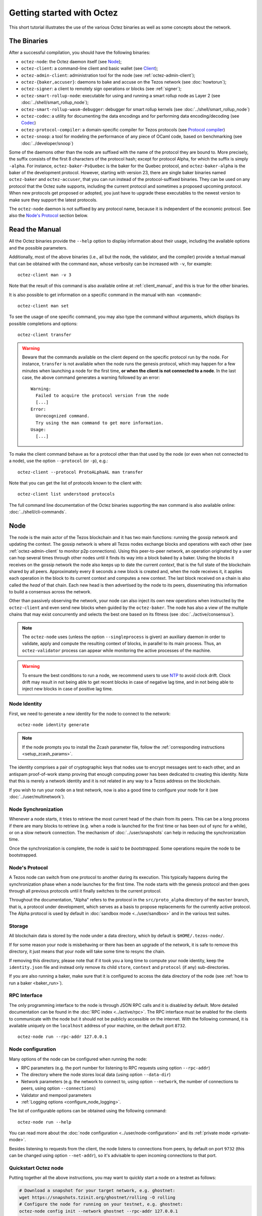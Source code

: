 .. TODO tezos/tezos#2170: search shifted protocol name/number & adapt

.. _howtouse:

Getting started with Octez
==========================

This short tutorial illustrates the use of the various Octez binaries as well
as some concepts about the network.

.. _tezos_binaries:

The Binaries
------------

After a successful compilation, you should have the following binaries:

- ``octez-node``: the Octez daemon itself (see `Node`_);
- ``octez-client``: a command-line client and basic wallet (see `Client`_);
- ``octez-admin-client``: administration tool for the node (see :ref:`octez-admin-client`);
- ``octez-{baker,accuser}``: daemons to bake and accuse on the Tezos network (see :doc:`howtorun`);
- ``octez-signer``: a client to remotely sign operations or blocks
  (see :ref:`signer`);
- ``octez-smart-rollup-node``: executable for using and running a smart rollup node as Layer 2 (see :doc:`../shell/smart_rollup_node`);
- ``octez-smart-rollup-wasm-debugger``: debugger for smart rollup kernels (see :doc:`../shell/smart_rollup_node`)
- ``octez-codec``: a utility for documenting the data encodings and for performing data encoding/decoding (see `Codec`_)
- ``octez-protocol-compiler``: a domain-specific compiler for Tezos protocols (see `Protocol compiler`_)
- ``octez-snoop``: a tool for modeling the performance of any piece of OCaml code, based on benchmarking (see :doc:`../developer/snoop`)

Some of the daemons other than the node are suffixed with the name of the protocol they are
bound to.
More precisely, the suffix consists of the first 8 characters of the protocol hash; except for protocol Alpha, for which the suffix is simply ``-alpha``.
For instance, ``octez-baker-PsQuebec`` is the baker
for the Quebec protocol, and ``octez-baker-alpha`` is the baker
of the development protocol.
However, starting with version 23, there are single baker binaries named ``octez-baker`` and ``octez-accuser``, that you can run instead of the protocol-suffixed binaries.
They can be used on any protocol that the Octez suite supports, including the current protocol and sometimes a proposed upcoming protocol.
When new protocols get proposed or adopted, you just have to upgrade these executables to the newest version to make sure they support the latest protocols.

The ``octez-node`` daemon is not suffixed by any protocol name, because it is independent of the economic protocol. See also the `Node's Protocol`_ section below.


Read the Manual
---------------

All the Octez binaries provide the ``--help`` option to display information about their usage, including the available options and the possible parameters.

Additionally, most of the above binaries (i.e., all but the node, the validator, and the compiler) provide a textual manual that can be obtained with the command ``man``,
whose verbosity can be increased with ``-v``, for example::

    octez-client man -v 3

Note that the result of this command is also available online at :ref:`client_manual`,
and this is true for the other binaries.

It is also possible to get information on a specific command in the manual with ``man <command>``::

   octez-client man set

To see the usage of one specific command, you may also type the command without arguments, which displays its possible completions and options::

   octez-client transfer

.. warning::

    Beware that the commands available on the client depend on the specific
    protocol run by the node. For instance, ``transfer`` is not available when
    the node runs the genesis protocol, which may happen for a few minutes when
    launching a node for the first time, **or when the client is not connected
    to a node**. In the last case, the above command generates a warning
    followed by an error::

        Warning:
          Failed to acquire the protocol version from the node
          [...]
        Error:
          Unrecognized command.
          Try using the man command to get more information.
        Usage:
          [...]

.. _octez_client_protocol:

To make the client command behave as for a protocol other than that used by the node (or even when not connected to a node), use the option ``--protocol`` (or ``-p``), e.g.::

    octez-client --protocol ProtoALphaAL man transfer

Note that you can get the list of protocols known to the client with::

    octez-client list understood protocols

The full command line documentation of the Octez binaries supporting the ``man`` command is also available
online: :doc:`../shell/cli-commands`.

.. _start_node:

Node
----

The node is the main actor of the Tezos blockchain and it has two main
functions: running the gossip network and updating the context.
The gossip network is where all Tezos nodes exchange blocks and
operations with each other (see :ref:`octez-admin-client` to monitor
p2p connections).
Using this peer-to-peer network, an operation originated by a user can
hop several times through other nodes until it finds its way into a
block baked by a baker.
Using the blocks it receives on the gossip network the node also
keeps up to date the current *context*, that is the full state of
the blockchain shared by all peers.
Approximately every 8 seconds a new block is created and, when the node
receives it, it applies each operation in the block to its current
context and computes a new context.
The last block received on a chain is also called the *head* of that
chain.
Each new head is then advertised by the node to its peers,
disseminating this information to build a consensus across the
network.

Other than passively observing the network, your node can also inject
its own new operations when instructed by the ``octez-client`` and even
send new blocks when guided by the ``octez-baker``.
The node has also a view of the multiple chains that may exist
concurrently and selects the best one based on its fitness (see
:doc:`../active/consensus`).

.. note::

   The ``octez-node`` uses (unless the option ``--singleprocess`` is
   given) an auxiliary daemon in order to validate, apply and compute
   the resulting context of blocks, in parallel to its main
   process. Thus, an ``octez-validator`` process can appear while
   monitoring the active processes of the machine.

.. warning::

   To ensure the best conditions to run a node, we recommend users to use `NTP
   <https://en.wikipedia.org/wiki/Network_Time_Protocol>`__ to avoid clock
   drift. Clock drift may result in not being able to get recent blocks in case
   of negative lag time, and in not being able to inject new blocks in case of
   positive lag time.

Node Identity
~~~~~~~~~~~~~

First, we need to generate a new identity for the node to
connect to the network::

    octez-node identity generate

.. note::

    If the node prompts you to install the Zcash parameter file, follow
    the :ref:`corresponding instructions <setup_zcash_params>`.

The identity comprises a pair of cryptographic
keys that nodes use to encrypt messages sent to each other, and an
antispam proof-of-work stamp proving that enough computing power has been
dedicated to creating this identity.
Note that this is merely a network identity and it is not related in
any way to a Tezos address on the blockchain.

If you wish to run your node on a test network, now is also a good time
to configure your node for it (see :doc:`../user/multinetwork`).

Node Synchronization
~~~~~~~~~~~~~~~~~~~~

Whenever a node starts, it tries to retrieve the most current head of the chain
from its peers. This can be a long process if there are many blocks to retrieve
(e.g. when a node is launched for the first time or has been out of sync for a
while), or on a slow network connection. The mechanism of :doc:`../user/snapshots` can
help in reducing the synchronization time.

Once the synchronization is complete, the node is said to be *bootstrapped*.
Some operations require the node to be bootstrapped.

.. _node-protocol:

Node's Protocol
~~~~~~~~~~~~~~~

A Tezos node can switch from one protocol to another during its
execution.  This typically happens during the synchronization phase
when a node launches for the first time. The node starts with the
genesis protocol and then goes through all previous protocols until it
finally switches to the current protocol.

Throughout the documentation, "Alpha" refers to the protocol in the
``src/proto_alpha`` directory of the ``master`` branch, that is, a protocol under development, which serves as a basis to propose replacements
for the currently active protocol. The Alpha protocol is used by
default in :doc:`sandbox mode <../user/sandbox>` and in the various test
suites.


Storage
~~~~~~~

All blockchain data is stored by the node under a data directory, which by default is ``$HOME/.tezos-node/``.

If for some reason your node is misbehaving or there has been an
upgrade of the network, it is safe to remove this directory, it just
means that your node will take some time to resync the chain.

If removing this directory, please note that if it took you a long time to
compute your node identity, keep the ``identity.json`` file and instead only
remove its child ``store``, ``context`` and ``protocol`` (if any) sub-directories.

If you are also running a baker, make sure that it is configured to access the
data directory of the node (see :ref:`how to run a baker <baker_run>`).


RPC Interface
~~~~~~~~~~~~~

The only programming interface to the node is through JSON RPC calls and it is disabled by
default.  More detailed documentation can be found in the :doc:`RPC index
<../active/rpc>`. The RPC interface must be enabled for the clients
to communicate with the node but it should not be publicly accessible on the
internet. With the following command, it is available uniquely on the
``localhost`` address of your machine, on the default port ``8732``.

::

   octez-node run --rpc-addr 127.0.0.1

Node configuration
~~~~~~~~~~~~~~~~~~

Many options of the node can be configured when running the node:

- RPC parameters (e.g. the port number for listening to RPC requests using option ``--rpc-addr``)
- The directory where the node stores local data (using option ``--data-dir``)
- Network parameters (e.g. the network to connect to, using option ``--network``, the number of connections to peers, using option ``--connections``)
- Validator and mempool parameters
- :ref:`Logging options <configure_node_logging>`.

The list of configurable options can be obtained using the following command::

    octez-node run --help

You can read more about the :doc:`node configuration <../user/node-configuration>` and its :ref:`private mode <private-mode>`.

Besides listening to requests from the client,
the node listens to connections from peers, by default on port ``9732`` (this can be changed using option ``--net-addr``), so it's advisable to
open incoming connections to that port.

.. _quickstart_node:

Quickstart Octez node
~~~~~~~~~~~~~~~~~~~~~

Putting together all the above instructions, you may want to quickly start a node on a testnet as follows:

.. code-block:: shell

    # Download a snapshot for your target network, e.g. ghostnet:
    wget https://snapshots.tzinit.org/ghostnet/rolling -O rolling
    # Configure the node for running on your testnet, e.g. ghostnet:
    octez-node config init --network ghostnet --rpc-addr 127.0.0.1
    # Import the snapshot file into the node:
    octez-node snapshot import rolling
    # Run the node:
    octez-node run

.. _howtouse_tezos_client:

Client
------

Octez client can be used to interact with the node, it can query its
status or ask the node to perform some actions.
A complete manual page of octez-client is available :ref:`here <client_manual>` (for the currently active protocol).

.. note::

  The rest of this page assumes that you have launched a local node, as explained in the previous section. But it is useful to know that the client can be configured to interact with a public node instead, either using :doc:`the configuration file <../user/client-configuration>` or by supplying option ``-E <node-url>`` with `a public RPC node <https://docs.tezos.com/architecture/nodes#public-and-private-rpc-nodes>`__.

After starting your local node you can check if it has finished
synchronizing (see :doc:`../shell/sync`) using::

   octez-client bootstrapped

This call will hang and return only when the node is synchronized
(recall that this is much faster when starting a node from a snapshot).
Once the above command returns,
we can check what is the current timestamp of the head of the
chain (time is in UTC so it may differ from your local time)::

   octez-client get timestamp

You can also use the above command before the node is bootstrapped, from another terminal.
However, recall that the commands available on the client depend on the specific
protocol run by the node. For instance, ``get timestamp`` isn't available when
the node runs the genesis protocol, which may happen for a few minutes when
launching a node for the first time.

The behaviour of the client can be customized using various mechanisms, including command-line options, a configuration file, and environment variables. For details, refer to the :ref:`client manual <client_manual>` and :doc:`client set-up instructions <../user/setup-client>`.

A Simple Wallet
~~~~~~~~~~~~~~~

The client is also a basic wallet. We can, for example, generate a new pair of keys, which can be used locally
with the alias *alice*::

      $ octez-client gen keys alice

To check the account (also called a contract) for Alice has been created::

      $ octez-client list known contracts

You will notice that the client data directory (by default, ``~/.tezos-client``) has been populated with
3 files ``public_key_hashs``, ``public_keys`` and ``secret_keys``.
The content of each file is in JSON and keeps the mapping between
aliases (e.g., ``alice``) and the kind of keys indicated by the name
of each file.
Secret keys should be stored on disk encrypted with a password except when
using a hardware wallet (see :ref:`ledger`).
An additional file ``contracts`` contains the addresses of smart
contracts, which have the form *KT1…*.

Secret keys are stored by default unencrypted on testnets (as can be seen here).
On mainnet, the default is to store keys encrypted, because this is the recommended practice for most use cases, except when
using a hardware wallet (see :ref:`ledger`).

If you want to force using encryption on a testnet, you must supply the option ``--encrypted`` when generating a new account::

      $ octez-client gen keys bob --encrypted

Tezos supports four different ECC (`Elliptic-Curve Cryptography <https://en.wikipedia.org/wiki/Elliptic-curve_cryptography>`_) schemes: *Ed25519*, *secp256k1* (the
one used in Bitcoin), *P-256* (also called *secp256r1*), and *BLS* (variant
*MinPk*, for aggregated signatures). The secp256k1 and P256
curves have been added for interoperability with Bitcoin and
Hardware Security Modules (*HSMs*) mostly. Unless your use case
requires those, you should probably use *Ed25519*. We use a verified
library for Ed25519, and it is generally recommended over other curves
by the crypto community, for performance and security reasons.

Make sure to make a back-up of the client data directory and that the password
protecting your secret keys is properly managed (if you stored them encrypted).

For more advanced key management we offer :ref:`ledger support
<ledger>` and a :ref:`remote signer<signer>`.

.. _using_faucet:

Get Free Test Tokens
~~~~~~~~~~~~~~~~~~~~

To test the networks and help users get familiar with the system, on
:ref:`test networks <test_networks>` you can obtain free tokens from
:ref:`a faucet <faucet>`. Transfer some to Alice's address.

Transfers and Receipts
~~~~~~~~~~~~~~~~~~~~~~

To fund our newly created account for Bob, we need to transfer some
tez using the *transfer* operation.
Every operation returns a *receipt* that recapitulates all the effects
of the operation on the blockchain.
A useful option for any operation is ``--dry-run``, which instructs
the client to simulate the operation without actually sending it to
the network, so that we can inspect its receipt.

Let's try::

  octez-client transfer 1 from alice to bob --dry-run

  Fatal error:
    The operation will burn 0.06425 tez which is higher than the configured burn cap (0 tez).
     Use `--burn-cap 0.06425` to emit this operation.

The client asks the node to validate the operation (without sending
it) and obtains an error.
The reason is that when we fund a new address we are also storing it
on the blockchain.
Any storage on chain has a cost associated to it which should be
accounted for either by paying a fee to a baker or by destroying
(``burning``) some tez.
This is particularly important to protect the system from spam.
The cost is given by ``origination_size * cost_per_byte``, where the two constants are defined in the protocol's source code (file :src:`default_parameters.ml <src/proto_alpha/lib_parameters/default_parameters.ml>`).
Because storing an address requires burning 0.06425 tez and the client has
a default of 0, we need to explicitly set a cap on the amount that we
allow to burn::

  octez-client transfer 1 from alice to bob --dry-run --burn-cap 0.06425

This should do it and you should see a rather long receipt being
produced, here's an excerpt::

  ...
  Simulation result:
    Manager signed operations:
      From: tz1RjtZUVeLhADFHDL8UwDZA6vjWWhojpu5w
      Fee to the baker: ꜩ0.001259
      ...
      Balance updates:
        tz1RjtZUVeLhADFHDL8UwDZA6vjWWhojpu5w ............ -ꜩ0.001259
        fees(tz1Ke2h7sDdakHJQh8WX4Z372du1KChsksyU,72) ... +ꜩ0.001259
      Revelation of manager public key:
        Contract: tz1RjtZUVeLhADFHDL8UwDZA6vjWWhojpu5w
        Key: edpkuK4o4ZGyNHKrQqAox7hELeKEceg5isH18CCYUaQ3tF7xZ8HW3X
        ...
    Manager signed operations:
      From: tz1RjtZUVeLhADFHDL8UwDZA6vjWWhojpu5w
      Fee to the baker: ꜩ0.001179
      ...
      Balance updates:
        tz1RjtZUVeLhADFHDL8UwDZA6vjWWhojpu5w ............ -ꜩ0.001179
        fees(tz1Ke2h7sDdakHJQh8WX4Z372du1KChsksyU,72) ... +ꜩ0.001179
      Transaction:
        Amount: ꜩ1
        From: tz1RjtZUVeLhADFHDL8UwDZA6vjWWhojpu5w
        To: tz1Rk5HA9SANn3bjo4qMXTZettPjjKMG14Ph
        ...
        Balance updates:
          tz1RjtZUVeLhADFHDL8UwDZA6vjWWhojpu5w ... -ꜩ1
          tz1Rk5HA9SANn3bjo4qMXTZettPjjKMG14Ph ... +ꜩ1
          tz1RjtZUVeLhADFHDL8UwDZA6vjWWhojpu5w ... -ꜩ0.06425

The client does a bit of magic to simplify our life and here we see
that many details were automatically set for us.
Surprisingly, our transfer operation resulted in **two** operations,
first a *revelation*, and then a transfer.
Alice's address, obtained from the faucet, is already present on the
blockchain, but only in the form of a *public key hash*
``tz1Rj...5w``.
To sign operations, Alice needs to first reveal the *public
key* ``edpkuk...3X`` behind the hash, so that other users can verify
her signatures.
The client is kind enough to prepend a reveal operation before the
first transfer of a new address, this has to be done only once, future
transfers will consist of a single operation as expected.

Another interesting thing we learn from the receipt is that there are
more costs being added on top of the transfer and the burn: *fees*.
To encourage a baker to include our operation, and in general
to pay for the cost of running the blockchain, each operation usually
includes a fee that goes to the baker.
Fees are variable over time and depend on many factors but the Octez
client selects a default for us.

The last important bit of our receipt is the balance updates that
resume which address is being debited or credited a certain amount.
We see in this case that baker ``tz1Ke...yU`` is being credited one
fee for each operation, that Bob's address ``tz1Rk...Ph`` gets 1 tez
and that Alice pays the transfer, the burn, and the two fees.

Now that we have a clear picture of what we are going to pay we can
execute the transfer for real, without the ``dry-run`` option.
You will notice that the client hangs for a few seconds before
producing the receipt because after injecting the operation in your
local node it is waiting for it to be included by some baker on the
network.
Once it receives a block with the operation inside it will return the
receipt.

It is advisable to wait for several blocks to consider the transaction as
final.
Please refer to the :doc:`consensus algorithm documentation <../active/consensus>` and `analysis <https://research-development.nomadic-labs.com/faster-finality-with-emmy.html>`__ to better understand block finality in Tezos.
`This page <https://nomadic-labs.gitlab.io/emmyplus-experiments/>`__ provides concrete values for the number of blocks one should wait.

In the rare case when an operation is lost, how can we be sure that it
will not be included in any future block, and then we may re-emit it?
After 120 blocks a transaction is considered invalid and can't be
included anymore in a block.
Furthermore each operation has a counter that prevents replays so it is usually safe to re-emit an
operation that seems lost.

.. _block_explorers:

Block Explorers
~~~~~~~~~~~~~~~

Once your transaction is included in a block, you can retrieve it in one of the `public block explorers <https://docs.tezos.com/developing/information/block-explorers>`__, which list the whole history of the different Tezos networks (mainnet or test networks).

.. _originated-accounts:

User Accounts and Smart Contracts
~~~~~~~~~~~~~~~~~~~~~~~~~~~~~~~~~

In Tezos there are two kinds of accounts: *user accounts* (also called implicit accounts) and *smart contracts* (also called originated accounts), see :doc:`../active/accounts` for more details.

- Addresses with a *tz* prefix, like the *tz1* public key hashes used above, represent user accounts. They are created with a transfer
  operation to the account's public key hash.

- Smart contracts have addresses starting with *KT1* and are created
  with an origination operation. They don't have a corresponding
  secret key and they run Michelson code each time they receive a
  transaction.

Let's originate our first contract and call it *id*::

    octez-client originate contract id transferring 1 from alice \
                 running ./michelson_test_scripts/attic/id.tz \
                 --init '"hello"' --burn-cap 0.1

The initial balance is 1 tez, generously provided by user account
*alice*. The contract stores a Michelson program ``id.tz``
(found in file :src:`michelson_test_scripts/attic/id.tz`), with
Michelson value ``"hello"`` as initial storage (the extra quotes are
needed to avoid shell expansion). The parameter ``--burn-cap``
specifies the maximal fee the user is willing to pay for this
operation, while the actual fee is determined by the system.

A Michelson contract is expressed as a pure function, mapping a pair
``(parameter, storage)`` to a pair ``(list_of_operations, storage)``.
However, when this pure function is applied
to the blockchain state, it can
be seen as an object with a single method taking one parameter (``parameter``), and with a single attribute (``storage``).
The method updates the state (the storage), and submits operations as a side
effect.

For the sake of this example, here is the ``id.tz`` contract:

.. code-block:: michelson

    parameter string;
    storage string;
    code {CAR; NIL operation; PAIR};

It specifies the types for the parameter and storage, and implements a
function which updates the storage with the value passed as a parameter
and returns this new storage together with an empty list of
operations.


Gas and Storage Costs
~~~~~~~~~~~~~~~~~~~~~

A quick look at the balance updates on the receipt shows that on top of
funding the contract with 1 tez, *alice* was also charged an extra cost
that is burnt.
This cost comes from the *storage* and is shown in the line
``Paid storage size diff: 46 bytes``, 41 for the contract and 5 for
the string ``"hello"``.
Given that a contract saves its data on the public blockchain that
every node stores, it is necessary to charge a fee per byte to avoid
abuse and encourage lean programs.

Let's see what calling a program with a new argument would look like
with the ``--dry-run`` option::

   octez-client transfer 0 from alice to id --arg '"world"' --dry-run

The transaction would successfully update the storage but this time it
wouldn't cost us anything more than the fee, the reason is that the
storage for ``"world"`` is the same as for ``"hello"``, which has
already been paid for.
To store more we'll need to pay more, you can try by passing a longer
string.

The other cost associated with running contracts is the *gas*, which
measures *how long* a program takes to compute.
Contrary to storage there is no cost per gas unit, a transfer can
require as much gas as it wants, however a baker that has to choose
among several transactions is much more likely to include a low gas
one because it's cheaper to run and validate.
At the same time, bakers also give priority to high fee transactions.
This means that there is an implicit cost for gas that is related to
the fee offered versus the gas and fees of other transactions.

If you are happy with the gas and storage of your transaction you can
run it for real, however it is always a good idea to set an explicit
limit for both. The transaction fails if any of the two limits are passed.
Note that the storage limit sets an upper bound to the storage size *difference*, so in our case, it may be 0 because our new value does not increase at all the storage size.

::

   octez-client transfer 0 from alice to id --arg '"world"' \
                                            --gas-limit 11375 \
                                            --storage-limit 0

A baker is more likely to include an operation with lower gas and
storage limits because it takes fewer resources to execute so it is in
the best interest of the user to pick limits that are as close as
possible to the actual use. In this case, you may have to specify some
fees (using option ``--fee``) as the baker is expecting some for the resource
usage. Otherwise, you can force a low fee operation using the
``--force-low-fee``, with the risk that no baker will include it.

More Michelson test scripts can be found in directory
:src:`michelson_test_scripts/`.
Advanced documentation of the smart contract language is available
:doc:`here<../active/michelson>`.


Validation
~~~~~~~~~~

The node allows validating an operation before submitting it to the
network by simply simulating the application of the operation to the
current context.
Without this mechanism, if you just send an invalid operation (e.g. sending more
tokens than you own), the node would broadcast it and when it is
included in a block you would have to pay the usual fee even if it won't
have an effect on the context.
To avoid this case the client first asks the node to validate the
transaction and only then sends it.

The same validation is used when you pass the option ``--dry-run``:
the receipt that you see is actually a simulated one.
The only difference is that, when this option is supplied, the transaction is not sent even if it proves to be valid.

Another important use of validation is to determine gas and storage
limits.
The node first simulates the execution of a Michelson program and
tracks the amount of gas and storage that has been consumed.
Then the client sends the transaction with the right limits for gas
and storage based on those indicated by the node.
This is why we were able to submit transactions without specifying
these limits: they were computed for us.

More information on validation can be found :doc:`here <../shell/validation>`.


It's RPCs all the Way Down
~~~~~~~~~~~~~~~~~~~~~~~~~~

The client communicates with the node uniquely through RPC calls so
make sure that the node is listening on the right ports and that the ports are
open.
For example the ``get timestamp`` command above is a shortcut for::

   octez-client rpc get /chains/main/blocks/head/header/shell

The client tries to simplify common tasks as much as possible, however
if you want to query the node for more specific information you'll
have to resort to RPCs.

.. _get_protocol_constants:

For example to check the value of important
:ref:`constants <protocol_constants>` in Tezos, which may differ between Mainnet and other
:ref:`test networks<test_networks>`, you can use::

   octez-client rpc get /chains/main/blocks/head/context/constants | jq
   {
     "proof_of_work_nonce_size": 8,
     "nonce_length": 32,
     ...
   }

Another interesting use of RPCs is to inspect the receipts of the
operations of a block::

  octez-client rpc get /chains/main/blocks/head/operations

It is also possible to review the receipt of the whole block::

  octez-client rpc get /chains/main/blocks/head/metadata

An interesting block receipt is the one produced at the end of a
cycle as many delegates receive back part of their unfrozen accounts.


You can find more info on RPCs in the :doc:`RPCs' page <../active/rpc>`.

Other binaries
--------------

In this short tutorial we will not use some other binaries, but let's briefly review their roles.

.. _octez-admin-client:

Admin Client
~~~~~~~~~~~~

The admin client enables you to interact with the peer-to-peer layer in order
to:

- check the status of the connections
- force connections to known peers
- ban/unban peers

A complete manual page of admin client is available :ref:`here <admin_client_manual>`.

A useful command to debug a node that is not syncing is:

::

   octez-admin-client p2p stat

The admin client uses the same format of configuration file as the client (see :ref:`client_conf_file`).

.. _octez-codec:

Codec
~~~~~

The Octez codec (``octez-codec``) is a utility that:

- provides documentation for all the encodings used in the ``octez-node`` (and other binaries), and
- allows to convert from JSON to binary and vice-versa for all these encodings.

It is meant to be used by developers for tests, for generating documentation when writing libraries that share data with the node, for light scripting, etc.
For more details on its usage, refer to its :ref:`online manual <codec_manual>` and to :doc:`../developer/encodings`.

Protocol compiler
~~~~~~~~~~~~~~~~~

The protocol compiler (``octez-protocol-compiler``) can compile protocols within the limited environment that the shell provides.
This environment is limited to a restricted set of libraries in order to constrain the possible behavior of the protocols.

It is meant to be used:

- by developers to compile the protocol under development,
- by the packaging process to compile protocols that are pre-linked in the binaries,
- by the Octez node when there is an on-chain update to a protocol that is not pre-linked with the binary.

Summary
-------

In this tutorial, you have learned:

- to start an Octez node and set up its basic configuration;
- to use the Octez client to create user accounts and do transfers between them;
- to deploy and interact with a simple predefined smart contract;
- to distinguish between the various costs associated to transactions such as burnt tez, fees, storage costs, and gas consumption;
- some further concepts such as transaction validation and the RPC interface;
- the role of other binaries, less frequently used than the client and the node.

You may now explore Tezos further, and enjoy using it!
